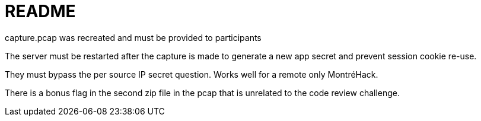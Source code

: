 = README

capture.pcap was recreated and must be provided to participants

The server must be restarted after the capture is made to generate a new app
secret and prevent session cookie re-use.

They must bypass the per source IP secret question. Works well for a remote
only MontréHack.

There is a bonus flag in the second zip file in the pcap that is unrelated to
the code review challenge.
